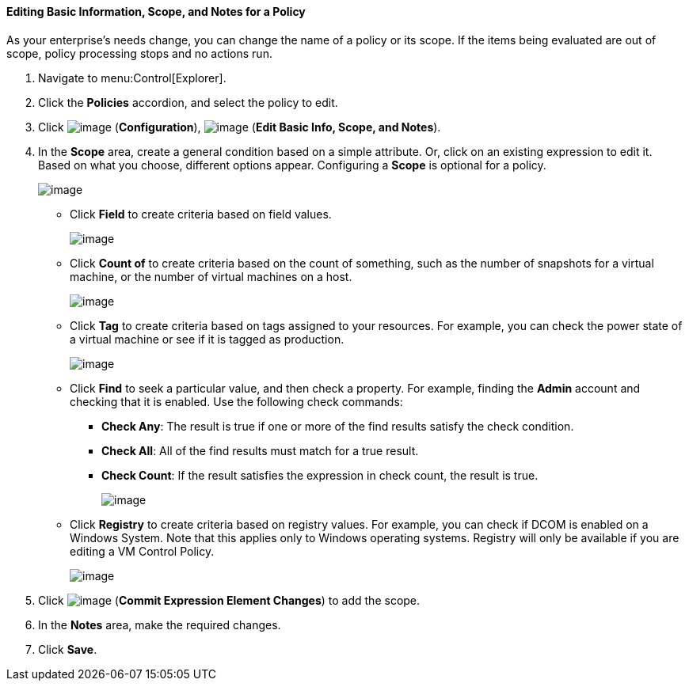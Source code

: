 ==== Editing Basic Information, Scope, and Notes for a Policy

As your enterprise's needs change, you can change the name of a policy or its scope. If the items being evaluated are out of scope, policy processing stops and no actions run.

. Navigate to menu:Control[Explorer].

. Click the *Policies* accordion, and select the policy to edit.

. Click image:../images/1847.png[image] (*Configuration*), image:../images/1851.png[image] (*Edit Basic Info, Scope, and Notes*).

. In the *Scope* area, create a general condition based on a simple attribute. Or, click on an existing expression to edit it. Based on what you choose, different options appear. Configuring a *Scope* is optional for a policy.
+
image:../images/1853.png[image]

* Click *Field* to create criteria based on field values.
+
image:../images/1854.png[image]
* Click *Count of* to create criteria based on the count of something, such as the number of snapshots for a virtual machine, or the number of virtual machines on a host.
+
image:../images/1855.png[image]
* Click *Tag* to create criteria based on tags assigned to your resources. For example, you can check the power state of a virtual machine or see
if it is tagged as production.
+
image:../images/1856.png[image]
* Click *Find* to seek a particular value, and then check a property. For example, finding the *Admin* account and checking that it is enabled.
Use the following check commands:
** *Check Any*: The result is true if one or more of the find results satisfy the check condition.
** *Check All*: All of the find results must match for a true result.
** *Check Count*: If the result satisfies the expression in check count, the result is true.
+
image:../images/1857.png[image]

* Click *Registry* to create criteria based on registry values. For example, you can check if DCOM is enabled on a Windows System. Note that this applies only to Windows operating systems. Registry will only be available if you are editing a VM Control Policy.
+
image:../images/1858.png[image]

. Click image:../images/1863.png[image] (*Commit Expression Element Changes*) to add the scope.

. In the *Notes* area, make the required changes.

. Click *Save*.